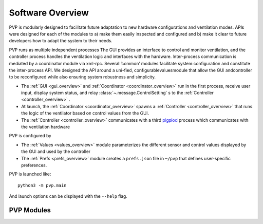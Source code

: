 .. _software_overview:

Software Overview
==================

.. raw:: html
   :file: assets/images/pvp_software_overview_clickable.svg


PVP is modularly designed to facilitate future adaptation to new hardware configurations and ventilation modes. APIs were designed for each of the modules to a) make them easily inspected and configured and b) make it clear to future developers how to adapt the system to their needs. 

PVP runs as multiple independent processes The GUI provides an interface to control and monitor ventilation, and the controller process handles the ventilation logic and interfaces with the hardware. Inter-process communication is mediated by a coordinator module via xml-rpc. Several ’common’ modules facilitate system configuration and constitute the inter-process API. We designed  the API around a uni-fied, configurablevaluesmodule that allow the GUI andcontroller to be reconfigured while also ensuring system robustness and simplicity.

* The :ref:`GUI <gui_overview>` and :ref:`Coordinator <coordinator_overview>` run in the first process, receive user input, display system status, and relay :class:`~.message.ControlSetting` s to the :ref:`Controller <controller_overview>` .
* At launch, the :ref:`Coordinator <coordinator_overview>` spawns a :ref:`Controller <controller_overview>` that runs the logic of the ventilator based on control values from the GUI.
* The :ref:`Controller <controller_overview>` communicates with a third `pigpiod <http://abyz.me.uk/rpi/pigpio/>`_ process which communicates with the ventilation hardware

PVP is configured by

* The :ref:`Values <values_overview>` module parameterizes the different sensor and control values displayed by the GUI and used by the controller
* The :ref:`Prefs <prefs_overview>` module creates a ``prefs.json`` file in ``~/pvp`` that defines user-specific preferences.

PVP is launched like::

    python3 -m pvp.main

And launch options can be displayed with the ``--help`` flag.

PVP Modules
------------

.. raw:: html

    <div class="software-summary">
        <a href="gui.html"><h2>GUI</h2></a> <p>A modular GUI with intuitive controls and a clear alarm system that can be configured to control any parameter or display values from any sensor.</p>
        <a href="controller.html"><h2>Controller</h2></a> <p> A module to handle the ventilation logic, build around a gain-adjusted PID controller.</p>
        <a href="io.html"><h2>IO</h2></a> <p>A hardware abstraction layer powered by <a href="http://abyz.me.uk/rpi/pigpio/">pigpio</a> that can read/write at >300 Hz</p>
        <a href="alarm.html"><h2>Alarm</h2></a> <p>Define complex and responsive alarm triggering criteria with human-readable Alarm Rules</p>
        <a href="common.html"><h2>Common</h2><a> <p>Modules that provide the API between the GUI and controller, user preferences, and other utilities</p>
    </div>